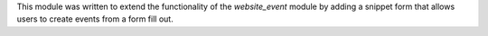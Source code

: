 This module was written to extend the functionality of the *website_event*
module by adding a snippet form that allows users to create events from a form
fill out.